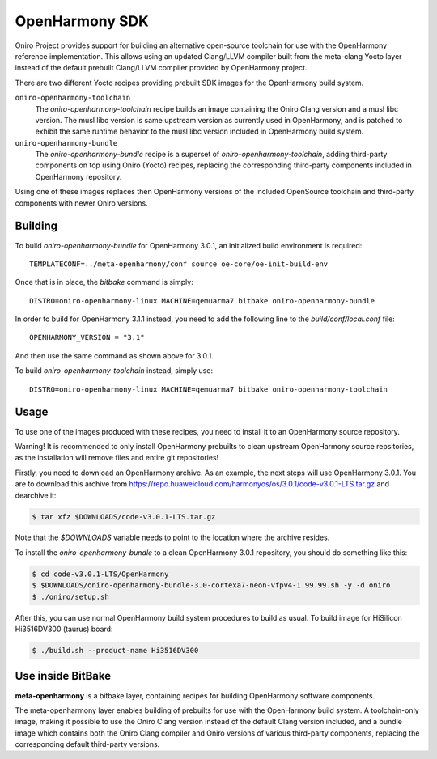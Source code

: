 .. SPDX-FileCopyrightText: Huawei Inc.
..
.. SPDX-License-Identifier: CC-BY-4.0

.. _OpenHarmony SDK:

OpenHarmony SDK
###############

Oniro Project provides support for building an alternative open-source toolchain
for use with the OpenHarmony reference implementation. This allows using an
updated Clang/LLVM compiler built from the meta-clang Yocto layer instead of the
default prebuilt Clang/LLVM compiler provided by OpenHarmony project.

There are two different Yocto recipes providing prebuilt SDK images for the
OpenHarmony build system.

``oniro-openharmony-toolchain``
  The `oniro-openharmony-toolchain` recipe builds an image containing the Oniro
  Clang version and a musl libc version. The musl libc version is same upstream
  version as currently used in OpenHarmony, and is patched to exhibit the same
  runtime behavior to the musl libc version included in OpenHarmony build
  system.

``oniro-openharmony-bundle``
  The `oniro-openharmony-bundle` recipe is a superset of
  `oniro-openharmony-toolchain`, adding third-party components on top using
  Oniro (Yocto) recipes, replacing the corresponding third-party components
  included in OpenHarmony repository.

Using one of these images replaces then OpenHarmony versions of the included
OpenSource toolchain and third-party components with newer Oniro versions.


Building
********

To build `oniro-openharmony-bundle` for OpenHarmony 3.0.1, an initialized build
environment is required::

    TEMPLATECONF=../meta-openharmony/conf source oe-core/oe-init-build-env

Once that is in place, the `bitbake` command is simply::

    DISTRO=oniro-openharmony-linux MACHINE=qemuarma7 bitbake oniro-openharmony-bundle

In order to build for OpenHarmony 3.1.1 instead, you need to add the following
line to the `build/conf/local.conf` file::

    OPENHARMONY_VERSION = "3.1"

And then use the same command as shown above for 3.0.1.

To build `oniro-openharmony-toolchain` instead, simply use::

    DISTRO=oniro-openharmony-linux MACHINE=qemuarma7 bitbake oniro-openharmony-toolchain


Usage
*****

To use one of the images produced with these recipes, you need to install it to
an OpenHarmony source repository.

Warning! It is recommended to only install OpenHarmony prebuilts to clean
upstream OpenHarmony source repsitories, as the installation will remove files
and entire git repositories!

Firstly, you need to download an OpenHarmony archive. As an example, the next
steps will use OpenHarmony 3.0.1. You are to download this archive from
https://repo.huaweicloud.com/harmonyos/os/3.0.1/code-v3.0.1-LTS.tar.gz and
dearchive it:

.. code-block:: console

    $ tar xfz $DOWNLOADS/code-v3.0.1-LTS.tar.gz

Note that the `$DOWNLOADS` variable needs to point to the location where the
archive resides.

To install the `oniro-openharmony-bundle` to a clean OpenHarmony 3.0.1
repository, you should do something like this:

.. code-block:: console

    $ cd code-v3.0.1-LTS/OpenHarmony
    $ $DOWNLOADS/oniro-openharmony-bundle-3.0-cortexa7-neon-vfpv4-1.99.99.sh -y -d oniro
    $ ./oniro/setup.sh

After this, you can use normal OpenHarmony build system procedures to build as
usual.  To build image for HiSilicon Hi3516DV300 (taurus) board:

.. code-block:: console

    $ ./build.sh --product-name Hi3516DV300


Use inside BitBake
******************

**meta-openharmony** is a bitbake layer, containing recipes for building
OpenHarmony software components.

The meta-openharmony layer enables building of prebuilts for use with the
OpenHarmony build system. A toolchain-only image, making it possible to use the
Oniro Clang version instead of the default Clang version included, and a bundle
image which contains both the Oniro Clang compiler and Oniro versions of various
third-party components, replacing the corresponding default third-party
versions.
